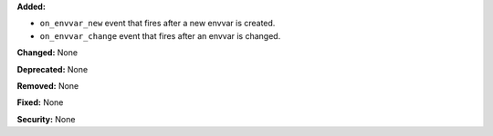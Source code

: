 **Added:**

* ``on_envvar_new`` event that fires after a new envvar is created.
* ``on_envvar_change`` event that fires after an envvar is changed.

**Changed:** None

**Deprecated:** None

**Removed:** None

**Fixed:** None

**Security:** None
